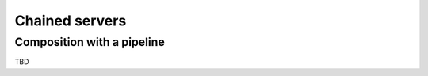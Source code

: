 .. _chained:

Chained servers
===============

Composition with a pipeline
---------------------------

TBD

